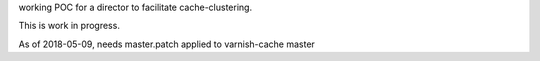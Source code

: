 working POC for a director to facilitate cache-clustering.

This is work in progress.

As of 2018-05-09, needs master.patch applied to varnish-cache master
